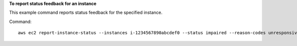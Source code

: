 **To report status feedback for an instance**

This example command reports status feedback for the specified instance.

Command::

  aws ec2 report-instance-status --instances i-1234567890abcdef0 --status impaired --reason-codes unresponsive
